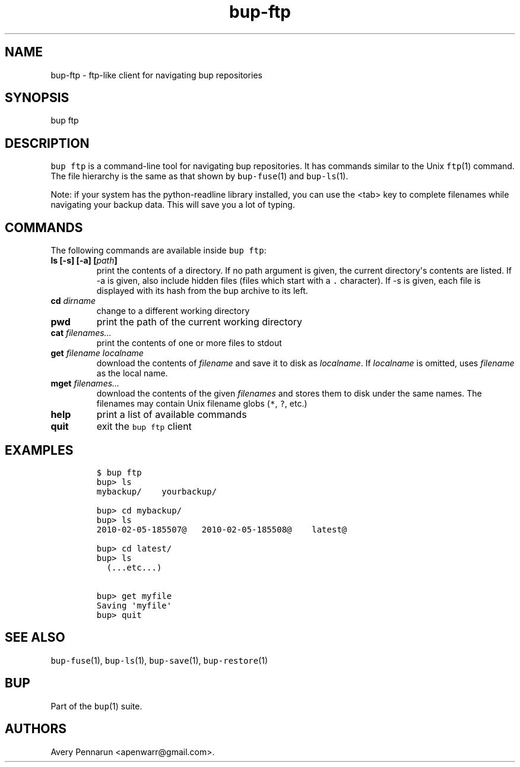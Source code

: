 .TH "bup\-ftp" "1" "2014\-06\-30" "Bup 0.26\-rc1\-28\-g7918009" ""
.SH NAME
.PP
bup\-ftp \- ftp\-like client for navigating bup repositories
.SH SYNOPSIS
.PP
bup ftp
.SH DESCRIPTION
.PP
\f[C]bup\ ftp\f[] is a command\-line tool for navigating bup
repositories.
It has commands similar to the Unix \f[C]ftp\f[](1) command.
The file hierarchy is the same as that shown by \f[C]bup\-fuse\f[](1)
and \f[C]bup\-ls\f[](1).
.PP
Note: if your system has the python\-readline library installed, you can
use the <tab> key to complete filenames while navigating your backup
data.
This will save you a lot of typing.
.SH COMMANDS
.PP
The following commands are available inside \f[C]bup\ ftp\f[]:
.TP
.B ls [\-s] [\-a] [\f[I]path\f[]]
print the contents of a directory.
If no path argument is given, the current directory\[aq]s contents are
listed.
If \-a is given, also include hidden files (files which start with a
\f[C]\&.\f[] character).
If \-s is given, each file is displayed with its hash from the bup
archive to its left.
.RS
.RE
.TP
.B cd \f[I]dirname\f[]
change to a different working directory
.RS
.RE
.TP
.B pwd
print the path of the current working directory
.RS
.RE
.TP
.B cat \f[I]filenames...\f[]
print the contents of one or more files to stdout
.RS
.RE
.TP
.B get \f[I]filename\f[] \f[I]localname\f[]
download the contents of \f[I]filename\f[] and save it to disk as
\f[I]localname\f[].
If \f[I]localname\f[] is omitted, uses \f[I]filename\f[] as the local
name.
.RS
.RE
.TP
.B mget \f[I]filenames...\f[]
download the contents of the given \f[I]filenames\f[] and stores them to
disk under the same names.
The filenames may contain Unix filename globs (\f[C]*\f[], \f[C]?\f[],
etc.)
.RS
.RE
.TP
.B help
print a list of available commands
.RS
.RE
.TP
.B quit
exit the \f[C]bup\ ftp\f[] client
.RS
.RE
.SH EXAMPLES
.IP
.nf
\f[C]
$\ bup\ ftp
bup>\ ls
mybackup/\ \ \ \ yourbackup/

bup>\ cd\ mybackup/
bup>\ ls
2010\-02\-05\-185507\@\ \ \ 2010\-02\-05\-185508\@\ \ \ \ latest\@

bup>\ cd\ latest/
bup>\ ls
\ \ (...etc...)

bup>\ get\ myfile
Saving\ \[aq]myfile\[aq]
bup>\ quit
\f[]
.fi
.SH SEE ALSO
.PP
\f[C]bup\-fuse\f[](1), \f[C]bup\-ls\f[](1), \f[C]bup\-save\f[](1),
\f[C]bup\-restore\f[](1)
.SH BUP
.PP
Part of the \f[C]bup\f[](1) suite.
.SH AUTHORS
Avery Pennarun <apenwarr@gmail.com>.
